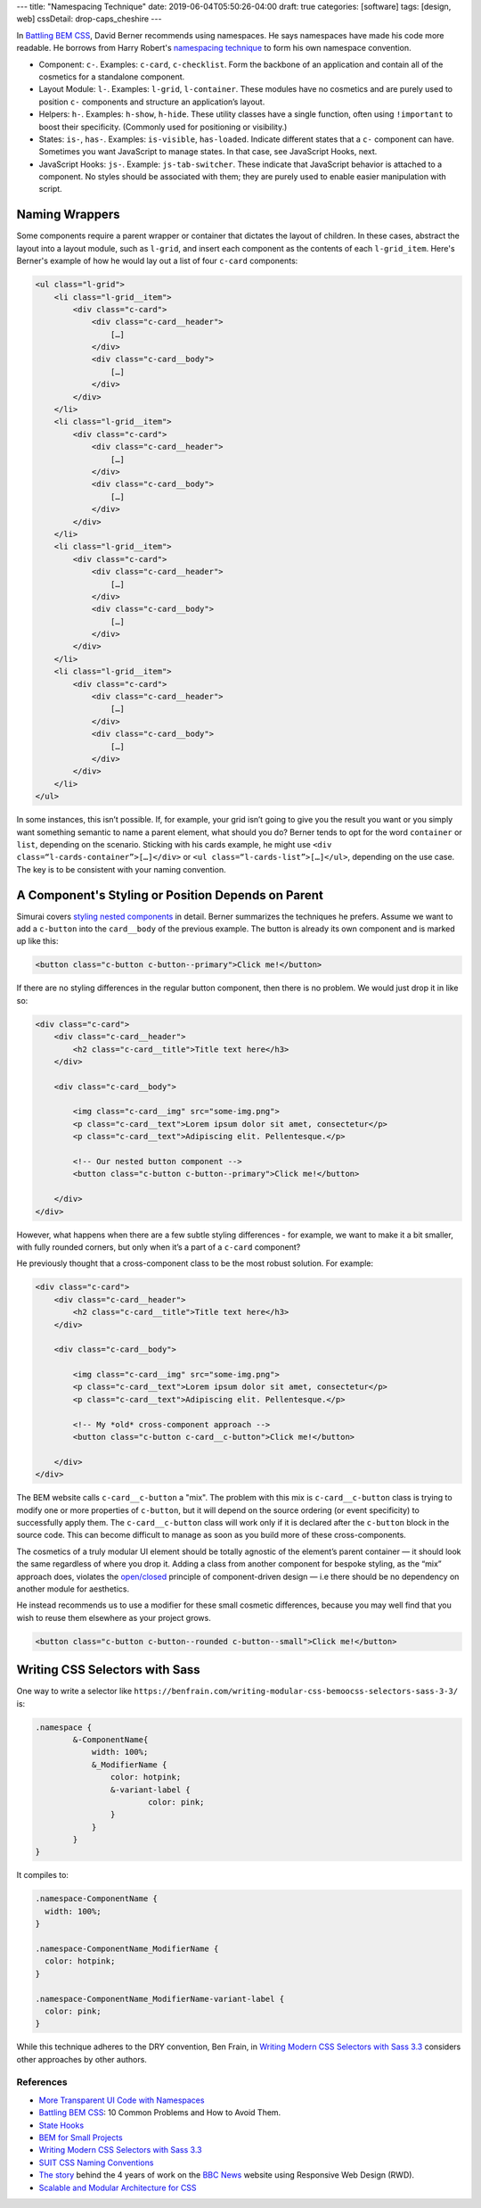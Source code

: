 ---
title: "Namespacing Technique"
date: 2019-06-04T05:50:26-04:00
draft: true
categories: [software]
tags: [design, web]
cssDetail: drop-caps_cheshire
---

In `Battling BEM CSS`_, David Berner recommends using namespaces. He says
namespaces have made his code more readable. He borrows from Harry Robert's
`namespacing technique <ui code with namespaces_>`_ to form his own namespace
convention.

* Component: ``c-``. Examples: ``c-card``, ``c-checklist``. Form the backbone
  of an application and contain all of the cosmetics for a standalone
  component.
* Layout Module: ``l-``. Examples: ``l-grid``, ``l-container``. These modules
  have no cosmetics and are purely used to position ``c-`` components and
  structure an application’s layout.
* Helpers: ``h-``. Examples: ``h-show``, ``h-hide``. These utility classes
  have a single function, often using ``!important`` to boost their
  specificity. (Commonly used for positioning or visibility.)
* States: ``is-``, ``has-``. Examples: ``is-visible``, ``has-loaded``.
  Indicate different states that a ``c-`` component can have. Sometimes you
  want JavaScript to manage states. In that case, see JavaScript Hooks, next.
* JavaScript Hooks: ``js-``. Example: ``js-tab-switcher``. These indicate that
  JavaScript behavior is attached to a component. No styles should be
  associated with them; they are purely used to enable easier manipulation
  with script.

***************
Naming Wrappers
***************

Some components require a parent wrapper or container that dictates the layout
of children. In these cases, abstract the layout into a layout module, such as
``l-grid``, and insert each component as the contents of each ``l-grid_item``.
Here's Berner's example of how he would lay out a list of four ``c-card``
components:

.. code-block:: html

    <ul class="l-grid">
        <li class="l-grid__item">
            <div class="c-card">
                <div class="c-card__header">
                    […]
                </div>
                <div class="c-card__body">
                    […]
                </div>
            </div>
        </li>
        <li class="l-grid__item">
            <div class="c-card">
                <div class="c-card__header">
                    […]
                </div>
                <div class="c-card__body">
                    […]
                </div>
            </div>
        </li>
        <li class="l-grid__item">
            <div class="c-card">
                <div class="c-card__header">
                    […]
                </div>
                <div class="c-card__body">
                    […]
                </div>
            </div>
        </li>
        <li class="l-grid__item">
            <div class="c-card">
                <div class="c-card__header">
                    […]
                </div>
                <div class="c-card__body">
                    […]
                </div>
            </div>
        </li>
    </ul>

In some instances, this isn’t possible. If, for example, your grid isn’t going
to give you the result you want or you simply want something semantic to name
a parent element, what should you do? Berner tends to opt for the word
``container`` or ``list``, depending on the scenario. Sticking with his cards
example, he might use ``<div class=“l-cards-container”>[…]</div>`` or
``<ul class=“l-cards-list”>[…]</ul>``, depending on the use case. The key is
to be consistent with your naming convention.

***************************************************
A Component's Styling or Position Depends on Parent
***************************************************

Simurai covers `styling nested components`_ in detail. Berner summarizes the
techniques he prefers. Assume we want to add a ``c-button`` into the
``card__body`` of the previous example. The button is already its own
component and is marked up like this:

.. code-block:: html

    <button class="c-button c-button--primary">Click me!</button>

If there are no styling differences in the regular button component, then
there is no problem. We would just drop it in like so:

.. code-block:: html

    <div class="c-card">
        <div class="c-card__header">
            <h2 class="c-card__title">Title text here</h3>
        </div>

        <div class="c-card__body">

            <img class="c-card__img" src="some-img.png">
            <p class="c-card__text">Lorem ipsum dolor sit amet, consectetur</p>
            <p class="c-card__text">Adipiscing elit. Pellentesque.</p>

            <!-- Our nested button component -->
            <button class="c-button c-button--primary">Click me!</button>

        </div>
    </div>

However, what happens when there are a few subtle styling differences - for
example, we want to make it a bit smaller, with fully rounded corners, but
only when it’s a part of a ``c-card`` component?

He previously thought that a cross-component class to be the most robust
solution. For example:

.. code-block:: html

    <div class="c-card">
        <div class="c-card__header">
            <h2 class="c-card__title">Title text here</h3>
        </div>

        <div class="c-card__body">

            <img class="c-card__img" src="some-img.png">
            <p class="c-card__text">Lorem ipsum dolor sit amet, consectetur</p>
            <p class="c-card__text">Adipiscing elit. Pellentesque.</p>

            <!-- My *old* cross-component approach -->
            <button class="c-button c-card__c-button">Click me!</button>

        </div>
    </div>

The BEM website calls ``c-card__c-button`` a "mix". The problem with this mix
is ``c-card__c-button`` class is trying to modify one or more properties of
``c-button``, but it will depend on the source ordering (or event specificity)
to successfully apply them. The ``c-card__c-button`` class will work only if
it is declared after the ``c-button`` block in the source code. This can
become difficult to manage as soon as you build more of these cross-components.

The cosmetics of a truly modular UI element should be totally agnostic of the
element’s parent container — it should look the same regardless of where you
drop it. Adding a class from another component for bespoke styling, as the
“mix” approach does, violates the
`open/closed <https://en.wikipedia.org/wiki/Open/closed_principle>`_ principle
of component-driven design — i.e there should be no dependency on another
module for aesthetics.

He instead recommends us to use a modifier for these small cosmetic
differences, because you may well find that you wish to reuse them elsewhere
as your project grows.

.. code-block:: html

  <button class="c-button c-button--rounded c-button--small">Click me!</button>

*******************************
Writing CSS Selectors with Sass
*******************************

One way to write a selector like ``https://benfrain.com/writing-modular-css-bemoocss-selectors-sass-3-3/`` is:

.. code-block:: css

    .namespace {
            &-ComponentName{
                width: 100%;
                &_ModifierName {
                    color: hotpink;
                    &-variant-label {
                            color: pink;
                    }
                }
            }
    }

It compiles to:

.. code-block:: css

    .namespace-ComponentName {
      width: 100%;
    }

    .namespace-ComponentName_ModifierName {
      color: hotpink;
    }

    .namespace-ComponentName_ModifierName-variant-label {
      color: pink;
    }

While this technique adheres to the DRY convention, Ben Frain, in
`Writing Modern CSS Selectors with Sass 3.3`_ considers other approaches by
other authors.

##########
References
##########

* `More Transparent UI Code with Namespaces <ui code with namespaces_>`_
* `Battling BEM CSS`_: 10 Common Problems and How to Avoid Them.
* `State Hooks`_
* `BEM for Small Projects`_
* `Writing Modern CSS Selectors with Sass 3.3`_
* `SUIT CSS Naming Conventions`_
* `The story <bbc rwd story_>`_ behind the 4 years of work on the `BBC News <https://www.bbc.com/news>`_ website using Responsive Web Design (RWD).
* `Scalable and Modular Architecture for CSS <smacss_>`_

.. _ui code with namespaces: https://csswizardry.com/2015/03/more-transparent-ui-code-with-namespaces/
.. _battling bem css: https://www.smashingmagazine.com/2016/06/battling-bem-extended-edition-common-problems-and-how-to-avoid-them/
.. _bem for small projects: https://www.smashingmagazine.com/2014/07/bem-methodology-for-small-projects/
.. _state hooks: https://github.com/chris-pearce/css-guidelines#state-hooks
.. _styling nested components: http://simurai.com/blog/2015/05/11/nesting-components
.. _writing modern css selectors with Sass 3.3: https://benfrain.com/writing-modular-css-bemoocss-selectors-sass-3-3/
.. _suit css naming conventions: https://github.com/suitcss/suit/blob/master/doc/naming-conventions.md
.. _bbc rwd story: https://responsivenews.co.uk/post/114413142693/weve-made-it
.. _smacss: http://smacss.com/
